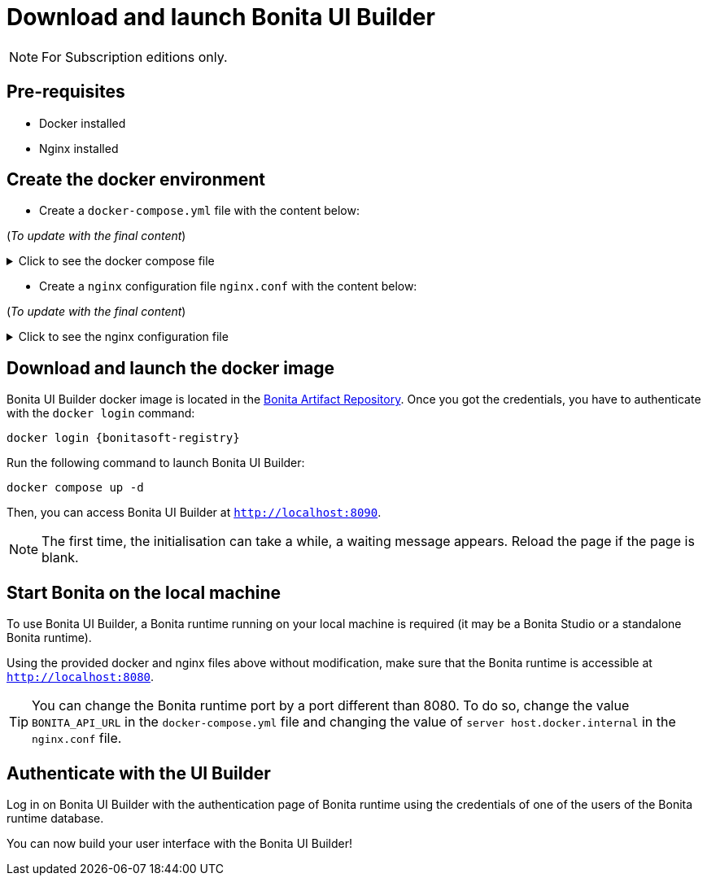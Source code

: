 = Download and launch Bonita UI Builder
:description: Describes how to download and launch Bonita UI Builder.

[NOTE]
====
For Subscription editions only.
====

== Pre-requisites 
* Docker installed
* Nginx installed


== Create the docker environment

- Create a `docker-compose.yml` file with the content below:

(_To update with the final content_)

.Click to see the docker compose file
[%collapsible]
====
[source, shell]
----
services:
  bonita-ui-builder:
    image: bonitasoft.jfrog.io/docker/bonita-ui-builder:0.0.1
    container_name: bonita-ui-builder
    environment:
      APPSMITH_ENCRYPTION_PASSWORD: abcd
      APPSMITH_ENCRYPTION_SALT: abcd
      APPSMITH_DISABLE_TELEMETRY: 1
      LOGGING_LEVEL_ROOT: info # default: info
      LOGGING_LEVEL_COM_APPSMITH: debug # default: debug
      LOGGING_LEVEL_COM_BONITASOFT: debug
      LOGGING_LEVEL_COM_EXTERNAL_PLUGINS: debug # default: debug
      BONITA_DEV_MODE: 1
      BONITA_API_URL: http://host.docker.internal:8080/bonita/API
      APPSMITH_EMAILS_WELCOME_ENABLED: 0
    volumes:
      - ./stacks:/appsmith-stacks
    ports:
      - "8090:80"
    extra_hosts:
      - "host.docker.internal:host-gateway"

  reverse-proxy:
    image: nginx
    volumes:
      - ./nginx.conf:/etc/nginx/nginx.conf
    ports:
      - 443:443
      - 80:80
    extra_hosts:
      - "host.docker.internal:host-gateway"
----
====

- Create a `nginx` configuration file `nginx.conf` with the content below:

(_To update with the final content_)

.Click to see the nginx configuration file
[%collapsible]
====
[source, shell]
----
# Events block: handles settings for connection processing.
events {
    # Empty block; uses default settings.
}

# HTTP block: encloses all HTTP server-specific configuration.
http {
    # log_format directive: Defines a custom logging format named 'upstream_logging'.
    log_format upstream_logging '[$time_local] $remote_addr to: $upstream_addr: $request_completion $uri $request_uri  $request ';

    # map directive: Maps the original request URI to a new variable, intended to be URL-encoded.
    # Here, it simply captures and stores the URI without encoding.
    map $request_uri $encoded_uri {
        ~^(.*)$ $1;  # Regex captures the entire request URI and assigns it to $encoded_uri.
    }

    # upstream directive: Defines a group of servers that can handle requests for bonita_runtime.
    upstream bonita_runtime {
        server host.docker.internal:8080; # Specifies a server and port number within this group.
    }

    # upstream directive for Appsmith: Sets up another group of servers for handling requests.
    upstream appsmith {
        server host.docker.internal:8090; # Specifies a server and port for the Appsmith application.
    }

    # upstream directive for auth_service: Defines a group for handling authentication requests.
    upstream auth_service {
        server host.docker.internal:8080; # Points to the authentication service running on the same server.
    }

    # Server block: Starts configuration for a server listening on a specific port.
    server {
        listen 80;  # listen directive: Sets the server to listen on port 80 for incoming connections.
        access_log /tmp/access.log;  # access_log directive: Specifies the path for the access log.
        error_log /var/log/nginx/error.log debug;  # error_log directive: Specifies the path and level for the error log.

        # Location block for a specific API endpoint; used for internal subrequests related to authentication.
        location = /bonita/API/system/session/1 {
            internal;  # Marks this location as usable only for internal requests.
            proxy_pass http://auth_service/bonita/API/system/session/1;  # proxy_pass directive: Forwards requests to the authentication service.
            access_log /tmp/aut_logging.log upstream_logging;  # Logs requests using the defined custom log format.
            proxy_set_header Content-Length "";  # Clears the Content-Length header before forwarding.
            proxy_set_header Host $host;  # Sets the Host header to the host of the incoming request.
            proxy_set_header Accept application/json;  # Sets the Accept header to accept JSON responses.
            proxy_set_header X-Real-IP $remote_addr;  # Passes the real IP of the client to the proxied server.
            proxy_set_header X-Forwarded-For $proxy_add_x_forwarded_for;  # Appends the client's IP to X-Forwarded-For header.
            proxy_set_header X-Forwarded-Proto $scheme;  # Sets the scheme of the original request (http or https).
            proxy_set_header Cookie $http_cookie;  # Forwards any cookies from the client.
        }

        # Location block that proxies requests to the Bonita runtime service.
        location /bonita/ {
            proxy_pass http://bonita_runtime;  # Proxies requests to the defined upstream group bonita_runtime.
            access_log /tmp/bt_logging.log upstream_logging;  # Logs access using the 'upstream_logging' format.
            proxy_set_header Host $host;  # Sets the Host header.
            proxy_set_header X-Real-IP $remote_addr;  # Passes the real IP address of the client.
            proxy_set_header X-Forwarded-For $proxy_add_x_forwarded_for;  # Forwards the X-Forwarded-For header.
            proxy_set_header X-Forwarded-Proto $scheme;  # Forwards the scheme (http or https) used in the request.
            proxy_cookie_path /bonita /; # Modifies the cookie path to remove '/bonita'.
        }

        # Location block for handling logout requests.
        location /bonita/logout {
            proxy_pass http://auth_service/bonita/logoutservice?redirectUrl=/&locale=en&redirect=true;  # proxy_pass directive: Forwards requests to the authentication service.
            access_log /tmp/aut_logging.log upstream_logging;  # Logs requests using the defined custom log format.
            proxy_set_header Host $host;  # Sets the Host header.
            proxy_set_header X-Real-IP $remote_addr;  # Passes the real IP address of the client.
            proxy_set_header X-Forwarded-For $proxy_add_x_forwarded_for;  # Forwards the X-Forwarded-For header.
            proxy_set_header X-Forwarded-Proto $scheme;  # Forwards the scheme (http or https) used in the request.
            proxy_cookie_path /bonita /; # Modifies the cookie path to remove '/bonita'.
        }

        # Default location block: handles all other requests.
        location / {
            auth_request /bonita/API/system/session/1;  # auth_request directive: Makes a subrequest to authenticate the request.
            error_page 401 = @redirect_to_login;  # Defines a custom error page for 401 Unauthorized responses.
            proxy_pass http://appsmith;  # Proxies requests to the Appsmith application.
            access_log /tmp/as_logging.log upstream_logging;  # Logs requests using the custom logging format.
            proxy_set_header Host $host;  # Forwards the Host header.
            proxy_set_header X-Real-IP $remote_addr;  # Forwards the real IP address.
            proxy_set_header X-Forwarded-For $proxy_add_x_forwarded_for;  # Forwards the X-Forwarded-For header.
            proxy_set_header X-Forwarded-Proto $scheme;  # Forwards the request scheme.
            proxy_http_version 1.1;  # Sets the HTTP version used in the proxy request.
            proxy_set_header Accept-Encoding "";  # Clears the Accept-Encoding header.
            proxy_set_header X-Forwarded-Host $host;  # Forwards the original host requested.
            proxy_set_header X-Forwarded-Port $server_port;  # Forwards the server port.
            proxy_set_header Upgrade $http_upgrade;  # Handles protocols upgrades, e.g., for WebSocket.
            proxy_set_header Connection "upgrade";  # Maintains upgrade header connections.
        }

        # Named location for handling redirections when unauthorized access is detected.
        location @redirect_to_login {
            return 302 http://localhost/bonita/apps/sendRedirect?redirectUrl=$encoded_uri;  # Redirects to the login page, appending the original requested URL.
        }
    }
}
----
====

== Download and launch the docker image

Bonita UI Builder docker image is located in the xref:software-extensibility:bonita-repository-access.adoc[Bonita Artifact Repository].
Once you got the credentials, you have to authenticate with the `docker login` command:
[source, shell, subs="+attributes"]
----
docker login {bonitasoft-registry}
----

Run the following command to launch Bonita UI Builder:
[source, shell]
----
docker compose up -d
----

Then, you can access Bonita UI Builder at `http://localhost:8090`.

[NOTE]
====
The first time, the initialisation can take a while, a waiting message appears. Reload the page if the page is blank.
====

== Start Bonita on the local machine

To use Bonita UI Builder, a Bonita runtime running on your local machine is required (it may be a Bonita Studio or a standalone Bonita runtime).

Using the provided docker and nginx files above without modification, make sure that the Bonita runtime is accessible at `http://localhost:8080`.

[TIP]
You can change the Bonita runtime port by a port different than 8080. To do so, change the value `BONITA_API_URL` in the `docker-compose.yml` file and changing the value of `server host.docker.internal` in the `nginx.conf` file.

== Authenticate with the UI Builder

Log in on Bonita UI Builder with the authentication page of Bonita runtime using the credentials of one of the users of the Bonita runtime database.

You can now build your user interface with the Bonita UI Builder!




